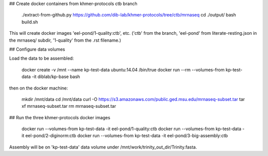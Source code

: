 ## Create docker containers from khmer-protocols ctb branch

     ./extract-from-github.py https://github.com/dib-lab/khmer-protocols/tree/ctb/mrnaseq
     cd ./output/
     bash build.sh

This will create docker images 'eel-pond/1-quality:ctb', etc. ('ctb' from
the branch, 'eel-pond' from literate-resting.json in the mrnaseq/ subdir,
'1-quality' from the .rst filename.)

## Configure data volumes

Load the data to be assembled:

     docker create -v /mnt --name kp-test-data ubuntu:14.04 /bin/true
     docker run --rm --volumes-from kp-test-data -it diblab/kp-base bash

then on the docker machine:

     mkdir /mnt/data
     cd /mnt/data
     curl -O https://s3.amazonaws.com/public.ged.msu.edu/mrnaseq-subset.tar
     tar xf mrnaseq-subset.tar
     rm mrnaseq-subset.tar

## Run the three khmer-protocols docker images

     docker run --volumes-from kp-test-data -it eel-pond/1-quality:ctb
     docker run --volumes-from kp-test-data -it eel-pond/2-diginorm:ctb
     docker run --volumes-from kp-test-data -it eel-pond/3-big-assembly:ctb

Assembly will be on 'kp-test-data' data volume under
/mnt/work/trinity_out_dir/Trinity.fasta.

